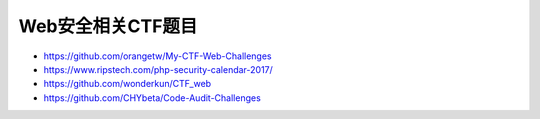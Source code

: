 Web安全相关CTF题目
================================

- https://github.com/orangetw/My-CTF-Web-Challenges
- https://www.ripstech.com/php-security-calendar-2017/
- https://github.com/wonderkun/CTF_web
- https://github.com/CHYbeta/Code-Audit-Challenges